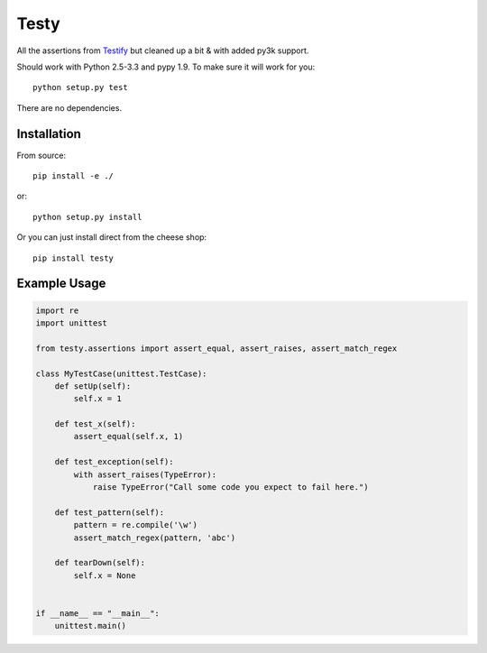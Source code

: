 =====
Testy
=====

.. image:: https://travis-ci.org/jimr/testy.png?branch=master
    :target: http://travis-ci.org/jimr/testy

All the assertions from Testify_ but cleaned up a bit & with added py3k support.

.. _Testify: https://github.com/Yelp/Testify

Should work with Python 2.5-3.3 and pypy 1.9. To make sure it will work for you::

    python setup.py test

There are no dependencies.


Installation
============

From source::

    pip install -e ./

or::

    python setup.py install

Or you can just install direct from the cheese shop::

    pip install testy


Example Usage
=============

.. code-block:: python

    import re
    import unittest

    from testy.assertions import assert_equal, assert_raises, assert_match_regex

    class MyTestCase(unittest.TestCase):
        def setUp(self):
            self.x = 1

        def test_x(self):
            assert_equal(self.x, 1)

        def test_exception(self):
            with assert_raises(TypeError):
                raise TypeError("Call some code you expect to fail here.")

        def test_pattern(self):
            pattern = re.compile('\w')
            assert_match_regex(pattern, 'abc')

        def tearDown(self):
            self.x = None


    if __name__ == "__main__":
        unittest.main()

